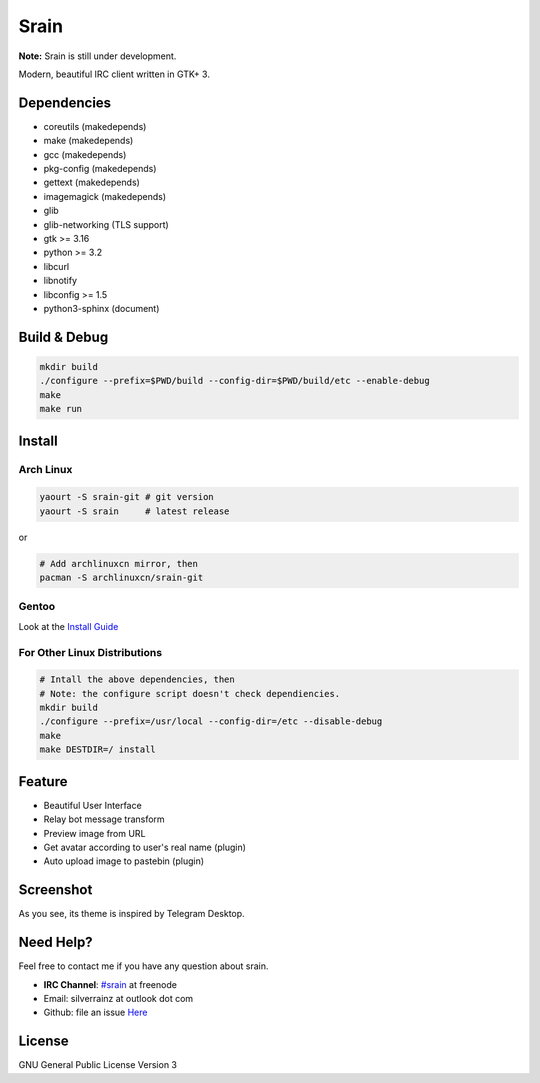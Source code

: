 =====
Srain
=====

**Note:** Srain is still under development.

Modern, beautiful IRC client written in GTK+ 3.

Dependencies
------------

- coreutils     (makedepends)
- make          (makedepends)
- gcc           (makedepends)
- pkg-config    (makedepends)
- gettext       (makedepends)
- imagemagick   (makedepends)
- glib
- glib-networking (TLS support)
- gtk >= 3.16
- python >= 3.2
- libcurl
- libnotify
- libconfig >= 1.5
- python3-sphinx (document)

Build & Debug
-------------

.. code-block:: shell

    mkdir build
    ./configure --prefix=$PWD/build --config-dir=$PWD/build/etc --enable-debug
    make
    make run

Install
-------

Arch Linux
~~~~~~~~~~

.. code-block:: shell

    yaourt -S srain-git # git version
    yaourt -S srain     # latest release

or

.. code-block:: shell

    # Add archlinuxcn mirror, then
    pacman -S archlinuxcn/srain-git

Gentoo
~~~~~~

Look at the `Install Guide <https://github.com/rtlanceroad/gentoo-srain>`_

For Other Linux Distributions
~~~~~~~~~~~~~~~~~~~~~~~~~~~~~

.. code-block:: shell

    # Intall the above dependencies, then
    # Note: the configure script doesn't check dependiencies.
    mkdir build
    ./configure --prefix=/usr/local --config-dir=/etc --disable-debug
    make
    make DESTDIR=/ install

Feature
-------

- Beautiful User Interface
- Relay bot message transform
- Preview image from URL
- Get avatar according to user's real name (plugin)
- Auto upload image to pastebin (plugin)

Screenshot
----------

As you see, its theme is inspired by Telegram Desktop.

.. image:: http://img.tjm.moe/47/ceece073d29563da0c22ab6e8e8c3cdc534113.png

Need Help?
----------

Feel free to contact me if you have any question about srain.

- **IRC Channel**: `#srain <irc://irc.freenode.net/srain>`_ at freenode
- Email: silverrainz at outlook dot com
- Github: file an issue `Here <https://github.com/SilverRainZ/srain/issues>`_

License
-------

GNU General Public License Version 3
